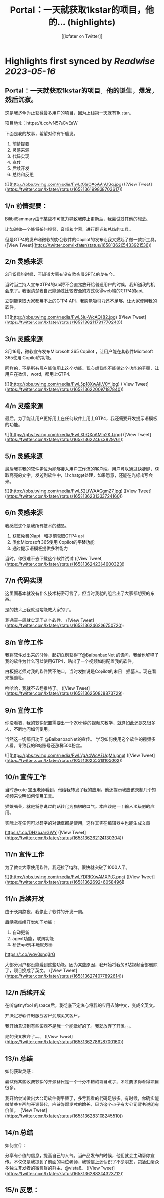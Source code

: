 :PROPERTIES:
:title: Portal：一天就获取1kstar的项目，他的... (highlights)
:author: [[lxfater on Twitter]]
:full-title: "Portal：一天就获取1kstar的项目，他的..."
:category: [[tweets]]
:url: https://twitter.com/lxfater/status/1658136199838703617
:END:

* Highlights first synced by [[Readwise]] [[2023-05-16]]
** Portal：一天就获取1kstar的项目，他的诞生，爆发，然后沉寂。

这是我迄今为止获得最多用户的项目，因为上线第一天就有1k star。

项目地址：https://t.co/vN57aCvEaW

下面是我的故事，希望对你有所启发。

1.  前情提要
2. 灵感来源
3. 代码实现
4. 宣传
5. 后续开发
6. 总结和反思 

![](https://pbs.twimg.com/media/FwLOXaOXoAAnUSq.jpg) ([View Tweet](https://twitter.com/lxfater/status/1658136199838703617))
** 1/n 前情提要：

BilibilSummary由于某些不可抗力导致我停止更新后，我尝试过其他的想法。

比如说做一个能将任何视频，音频和字幕，进行翻译和总结的工具。

但是GTP4的发布和微软的办公软件的Copilot的发布让我又燃起了做一款新工具。 ([View Tweet](https://twitter.com/lxfater/status/1658136205433921536))
** 2/n 灵感来源

3月15号的时候，不知道大家有没有熬夜看GPT4的发布会。

当时当主持人宣布GTP4的api将不会直接放开给普通用户的时候，我知道我的机会来了。我很清楚我自己能通过比较安全的方式获得web端的GTP4的api。

立刻能获取大家都用不上的GTP4 API，我感觉吸引力还不足够，让大家使用我的软件。 

![](https://pbs.twimg.com/media/FwLSlu-WcAQiI82.jpg) ([View Tweet](https://twitter.com/lxfater/status/1658136211733770240))
** 3/n 灵感来源

3月16号，微软宣布发布Microsoft 365 Copilot ，让用户能在其软件Microsoft 365使用 Copilot的功能。

同样的，不是所有用户能使用上这个功能。我心想我能不能做这个功能的平替，让用户在微信，word，都用上GTP4. 

![](https://pbs.twimg.com/media/FwLSp18XwAILV0Y.jpg) ([View Tweet](https://twitter.com/lxfater/status/1658136220097187840))
** 4/n 灵感来源

最后，为了能让用户更好用上在任何软件上用上GTP4，我还需要开发提示语模板的功能。 

![](https://pbs.twimg.com/media/FwLSfrQXoAMm2KJ.jpg) ([View Tweet](https://twitter.com/lxfater/status/1658136224643829761))
** 5/n 灵感来源

最后我将我的软件定位为能够接入用户工作流的客户端。用户可以通过快捷键，获取高亮的文字，发送到软件中，让chatgpt处理，如果愿意，还能在光标出写会来。 

![](https://pbs.twimg.com/media/FwLS2LtWAAQgmZ7.jpg) ([View Tweet](https://twitter.com/lxfater/status/1658136231333724160))
** 6/n 灵感来源

我感觉这个是我所有技术的结晶。
1.  获取免费的api，和提前获取GTP4 api
2. 类似Microsoft 365使用 Copilot的平替功能
3.  通过提示语模板提供多种能力

当时，你很难不去下载这个软件试试 ([View Tweet](https://twitter.com/lxfater/status/1658136242364600323))
** 7/n 代码实现

这里面基本就没有什么技术秘密可言了，但当时我就的组合出了大家都想要的东西。

是的技术上我就没啥能教大家的了。

我通宵一周就实现了这个软件。 ([View Tweet](https://twitter.com/lxfater/status/1658136246206750720))
** 8/n 宣传工作

我将软件发出来的时候，起初立刻获得了@BaibanbaoNet 的询问，我给他解释了我的软件为什么可以使用GTP4，贴出了一个视频如何配置我的软件。

白板报老师对我的软件赞不绝口，当时发推说是Copilot的末日，掘墓人。现在看来挺羞耻。

哈哈哈，我就不去翻推特了。 ([View Tweet](https://twitter.com/lxfater/status/1658136250828873729))
** 9/n 宣传工作
你没看错，我的软件配置需要出一个20分钟的视频来教学，就算如此还是又很多人，不断地问如何使用。

当然这一切都归功于 @BaibanbaoNet的宣传。
学习如何使用这个软件的视频多人看，导致我的B站账号还涨粉500粉丝。 

![](https://pbs.twimg.com/media/FwLVgA4WcAEUgMh.png) ([View Tweet](https://twitter.com/lxfater/status/1658136255518105602))
** 10/n 宣传工作

当时@dote 宝玉老师看到，他给我转发了我的应用。他还提示我应该录制几个短视频来说明如何使用工具。

猫娘嘴替，就是将你说过的话转化为猫娘的口气。本应该是一个输入法级别的应用。

实际上在任何可以码字的对话框都是使用，这样其实在编辑器中也能生成文章

https://t.co/DHzbaarGWY ([View Tweet](https://twitter.com/lxfater/status/1658136262124130304))
** 11/n 宣传工作

为了教会大家使用软件，我还拉了tg群。很快就突破了1000人了。 

![](https://pbs.twimg.com/media/FwLYDRKXwAMXPtC.png) ([View Tweet](https://twitter.com/lxfater/status/1658136269246058496))
** 11/n 后续开发

由于长期熬夜，我停止了软件的开发一周。

后续我继续开发如下功能：
1. 自动更新
2. agent功能，联网功能
3. 桥接api到本地服务器

https://t.co/wqv0png3rG

大部分用户都没能看到这些功能。因为某些原因，我开始将我的B站视频全部删除了，项目换成了英文。 ([View Tweet](https://twitter.com/lxfater/status/1658136274077892614))
** 12/n 后续开发

在听@tinyfool 的space后，我彻底下定决心将我的应用去除中文，变成全英文。

并决定将软件的服务客户变成英文客户。

我开始意识到有些东西不是我一个能做好的了。我就放弃了开发。。。

是的我又放弃了。。。 ([View Tweet](https://twitter.com/lxfater/status/1658136278628700160))
** 13/n 总结
如何获取灵感：

尝试做某些收费软件的开源替代是一个十分不错的项目点子。不过要求你看得项目很多。

我开始尝试做出大公司软件得平替了，多亏我看的代码足够多。有时候，你确实能做某些东西的开源替代，应该能爆发式的增长。因为这个点子有大公司背书说明有价值。 ([View Tweet](https://twitter.com/lxfater/status/1658136283108245510))
** 14/n 总结
如何宣传：

分享有价值的信息，提高自己的人气。当产品发布的时候，他们就会主动帮你宣传。不仅仅是我提到了前面的两位老师，我微信上还认识了不少朋友，包括汇聚众多独立开发者的微信群的群主，@vista8。 ([View Tweet](https://twitter.com/lxfater/status/1658136288334323712))
** 15/n 反思：
应该使用成功的ui设计方案：

进入了@vista8的群后，很多朋友和我反应我的软件特别难用。哈哈哈。

后来我仔细看了看，几乎没有人的软件的交互设计和我的一样，大家都和某款界面类似。根本原因是用户需要学习新界面的使用，而用户是不想学习的。

使用成熟的设计是一个永远不会出错的选择 ([View Tweet](https://twitter.com/lxfater/status/1658136294265081856))
** 15/n 反思：
不要做没有前景的项目：

随着openai和其他不可抗力对这类应用的打击。我预判我的应用其实没有存在的必要了，因为我一直做免费应用，根本资金没办法对抗风险。

我删除了B站的宣传视频，项目进入封档状态。当时tg群到了1000人后就不能删除了。 ([View Tweet](https://twitter.com/lxfater/status/1658136301458309121))
** 故事结束了吗？
         我的故事还没有结束，我几乎尝试了所有的应用类型，浏览器插件，桌面应用，网站。
         我还么没介绍我的网站类型的应用，但是我觉分享得够多了，是时候认真工作，认真生活了，保持健康。
         
https://t.co/yxpvWTo4bZ ([View Tweet](https://twitter.com/lxfater/status/1658136305442885634))
** 我几乎没有拒绝过别人的分享的邀请，某些不合情理的除外。

我几乎都分享了我对产品，代码的核心看法，但是这些知识会在一两周内过时。

大家经常认为只有成功的人才值得分享他们的经验，其实错了，失败往往比成功更加值得分享。

在社区里面学习，然后分享给社区。respect！ ([View Tweet](https://twitter.com/lxfater/status/1658136309519745024))